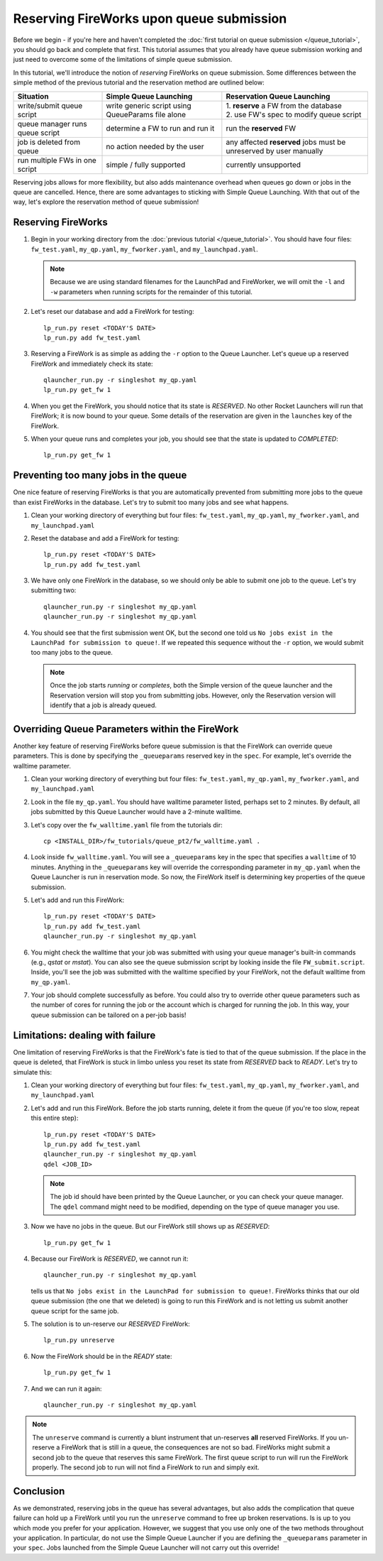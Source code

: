 =========================================
Reserving FireWorks upon queue submission
=========================================

Before we begin - if you're here and haven't completed the :doc:`first tutorial on queue submission </queue_tutorial>`, you should go back and complete that first. This tutorial assumes that you already have queue submission working and just need to overcome some of the limitations of simple queue submission.

In this tutorial, we'll introduce the notion of *reserving* FireWorks on queue submission. Some differences between the simple method of the previous tutorial and the reservation method are outlined below:

===============================  ======================================  =============================================
Situation                               Simple Queue Launching              Reservation Queue Launching
===============================  ======================================  =============================================
write/submit queue script        write generic script using QueueParams  | 1. **reserve** a FW from the database
                                 file alone                              | 2. use FW's spec to modify queue script
queue manager runs queue script  determine a FW to run and run it        run the **reserved** FW
job is deleted from queue        no action needed by the user            any affected **reserved** jobs must be
                                                                         unreserved by user manually
run multiple FWs in one script   simple / fully supported                currently unsupported
===============================  ======================================  =============================================

Reserving jobs allows for more flexibility, but also adds maintenance overhead when queues go down or jobs in the queue are cancelled. Hence, there are some advantages to sticking with Simple Queue Launching. With that out of the way, let's explore the reservation method of queue submission!

Reserving FireWorks
===================

1. Begin in your working directory from the :doc:`previous tutorial </queue_tutorial>`. You should have four files: ``fw_test.yaml``, ``my_qp.yaml``, ``my_fworker.yaml``, and ``my_launchpad.yaml``.

   .. note:: Because we are using standard filenames for the LaunchPad and FireWorker, we will omit the ``-l`` and ``-w`` parameters when running scripts for the remainder of this tutorial.

#. Let's reset our database and add a FireWork for testing::

    lp_run.py reset <TODAY'S DATE>
    lp_run.py add fw_test.yaml

#. Reserving a FireWork is as simple as adding the ``-r`` option to the Queue Launcher. Let's queue up a reserved FireWork and immediately check its state::


    qlauncher_run.py -r singleshot my_qp.yaml
    lp_run.py get_fw 1

#. When you get the FireWork, you should notice that its state is *RESERVED*. No other Rocket Launchers will run that FireWork; it is now bound to your queue. Some details of the reservation are given in the ``launches`` key of the FireWork.

#. When your queue runs and completes your job, you should see that the state is updated to *COMPLETED*::

    lp_run.py get_fw 1

Preventing too many jobs in the queue
=====================================

One nice feature of reserving FireWorks is that you are automatically prevented from submitting more jobs to the queue than exist FireWorks in the database. Let's try to submit too many jobs and see what happens.

#. Clean your working directory of everything but four files: ``fw_test.yaml``, ``my_qp.yaml``, ``my_fworker.yaml``, and ``my_launchpad.yaml``

#. Reset the database and add a FireWork for testing::

    lp_run.py reset <TODAY'S DATE>
    lp_run.py add fw_test.yaml

#. We have only one FireWork in the database, so we should only be able to submit one job to the queue. Let's try submitting two::

    qlauncher_run.py -r singleshot my_qp.yaml
    qlauncher_run.py -r singleshot my_qp.yaml

#. You should see that the first submission went OK, but the second one told us ``No jobs exist in the LaunchPad for submission to queue!``. If we repeated this sequence without the ``-r`` option, we would submit too many jobs to the queue.

   .. note:: Once the job starts *running* or *completes*, both the Simple version of the queue launcher and the Reservation version will stop you from submitting jobs. However, only the Reservation version will identify that a job is already queued.

Overriding Queue Parameters within the FireWork
===============================================

Another key feature of reserving FireWorks before queue submission is that the FireWork can override queue parameters. This is done by specifying the ``_queueparams`` reserved key in the ``spec``. For example, let's override the walltime parameter.

#. Clean your working directory of everything but four files: ``fw_test.yaml``, ``my_qp.yaml``, ``my_fworker.yaml``, and ``my_launchpad.yaml``

#. Look in the file ``my_qp.yaml``. You should have walltime parameter listed, perhaps set to 2 minutes. By default, all jobs submitted by this Queue Launcher would have a 2-minute walltime.

#. Let's copy over the ``fw_walltime.yaml`` file from the tutorials dir::

    cp <INSTALL_DIR>/fw_tutorials/queue_pt2/fw_walltime.yaml .

#. Look inside ``fw_walltime.yaml``. You will see a ``_queueparams`` key in the spec that specifies a ``walltime`` of 10 minutes. Anything in the ``_queueparams`` key will override the corresponding parameter in ``my_qp.yaml`` when the Queue Launcher is run in reservation mode. So now, the FireWork itself is determining key properties of the queue submission.

#. Let's add and run this FireWork::

    lp_run.py reset <TODAY'S DATE>
    lp_run.py add fw_test.yaml
    qlauncher_run.py -r singleshot my_qp.yaml

#. You might check the walltime that your job was submitted with using your queue manager's built-in commands (e.g., *qstat* or *mstat*). You can also see the queue submission script by looking inside the file ``FW_submit.script``. Inside, you'll see the job was submitted with the walltime specified by your FireWork, not the default walltime from ``my_qp.yaml``.

#. Your job should complete successfully as before. You could also try to override other queue parameters such as the number of cores for running the job or the account which is charged for running the job. In this way, your queue submission can be tailored on a per-job basis!

Limitations: dealing with failure
=================================

One limitation of reserving FireWorks is that the FireWork's fate is tied to that of the queue submission. If the place in the queue is deleted, that FireWork is stuck in limbo unless you reset its state from *RESERVED* back to *READY*. Let's try to simulate this:

#. Clean your working directory of everything but four files: ``fw_test.yaml``, ``my_qp.yaml``, ``my_fworker.yaml``, and ``my_launchpad.yaml``

#. Let's add and run this FireWork. Before the job starts running, delete it from the queue (if you're too slow, repeat this entire step)::

    lp_run.py reset <TODAY'S DATE>
    lp_run.py add fw_test.yaml
    qlauncher_run.py -r singleshot my_qp.yaml
    qdel <JOB_ID>

   .. note:: The job id should have been printed by the Queue Launcher, or you can check your queue manager. The ``qdel`` command might need to be modified, depending on the type of queue manager you use.

#. Now we have no jobs in the queue. But our FireWork still shows up as *RESERVED*::

    lp_run.py get_fw 1

#. Because our FireWork is *RESERVED*, we cannot run it::

    qlauncher_run.py -r singleshot my_qp.yaml

   tells us that ``No jobs exist in the LaunchPad for submission to queue!``. FireWorks thinks that our old queue submission (the one that we deleted) is going to run this FireWork and is not letting us submit another queue script for the same job.

#. The solution is to un-reserve our *RESERVED* FireWork::

    lp_run.py unreserve

#. Now the FireWork should be in the *READY* state::

    lp_run.py get_fw 1

#. And we can run it again::

    qlauncher_run.py -r singleshot my_qp.yaml

.. note:: The ``unreserve`` command is currently a blunt instrument that un-reserves **all** reserved FireWorks. If you un-reserve a FireWork that is still in a queue, the consequences are not so bad. FireWorks might submit a second job to the queue that reserves this same FireWork. The first queue script to run will run the FireWork properly. The second job to run will not find a FireWork to run and simply exit.

Conclusion
==========

As we demonstrated, reserving jobs in the queue has several advantages, but also adds the complication that queue failure can hold up a FireWork until you run the ``unreserve`` command to free up broken reservations. Is is up to you which mode you prefer for your application. However, we suggest that you use only one of the two methods throughout your application. In particular, do not use the Simple Queue Launcher if you are defining the ``_queueparams`` parameter in your ``spec``. Jobs launched from the Simple Queue Launcher will not carry out this override!